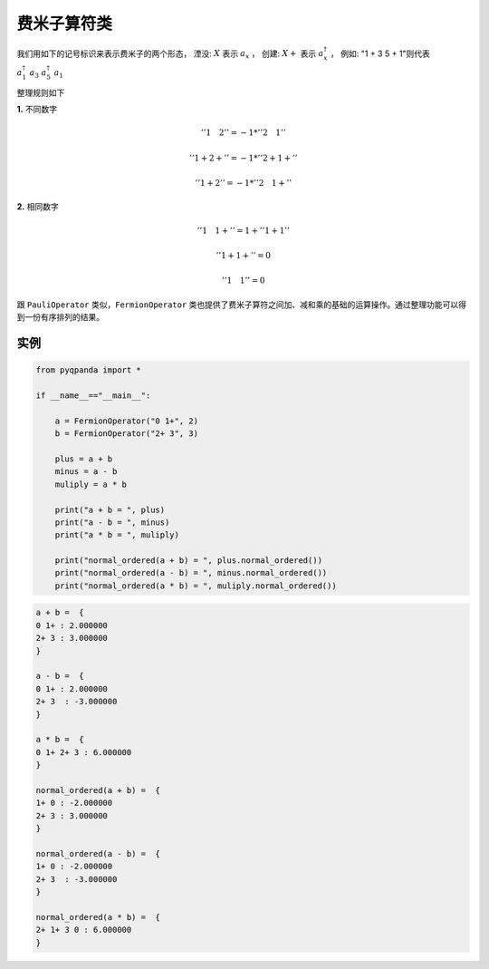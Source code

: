 费米子算符类
==============

我们用如下的记号标识来表示费米子的两个形态，
湮没: :math:`X`  表示 :math:`a_x` ，
创建: :math:`X +` 表示 :math:`a_x^\dagger` ，
例如: "1 + 3 5 + 1"则代表 :math:`a_1^\dagger \ a_3 \ a_5^\dagger \ a_1`

整理规则如下

**1.** 不同数字

.. math:: ''1\quad 2'' = -1 * ''2\quad 1''
.. math:: ''1 + 2 +'' = -1 * ''2 + 1 +''
.. math:: ''1 + 2'' = -1 * ''2\quad 1 +''

**2.** 相同数字

.. math:: ''1\quad 1 + '' =  1 + ''1 + 1''
.. math:: ''1 + 1 + '' = 0
.. math:: ''1\quad 1'' = 0

跟 ``PauliOperator`` 类似，``FermionOperator`` 类也提供了费米子算符之间加、减和乘的基础的运算操作。通过整理功能可以得到一份有序排列的结果。


实例
--------------

.. code-block:: python

    from pyqpanda import *
    
    if __name__=="__main__":

        a = FermionOperator("0 1+", 2)
        b = FermionOperator("2+ 3", 3)

        plus = a + b
        minus = a - b
        muliply = a * b

        print("a + b = ", plus)
        print("a - b = ", minus)
        print("a * b = ", muliply)

        print("normal_ordered(a + b) = ", plus.normal_ordered())
        print("normal_ordered(a - b) = ", minus.normal_ordered())
        print("normal_ordered(a * b) = ", muliply.normal_ordered())

.. code-block:: python

    a + b =  {
    0 1+ : 2.000000
    2+ 3 : 3.000000
    }

    a - b =  {
    0 1+ : 2.000000
    2+ 3  : -3.000000
    }

    a * b =  {
    0 1+ 2+ 3 : 6.000000
    }

    normal_ordered(a + b) =  {
    1+ 0 : -2.000000
    2+ 3 : 3.000000
    }

    normal_ordered(a - b) =  {
    1+ 0 : -2.000000
    2+ 3  : -3.000000
    }

    normal_ordered(a * b) =  {
    2+ 1+ 3 0 : 6.000000      
    }